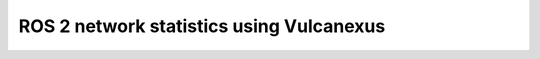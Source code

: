 .. _vulcanexus_tools_tutorial:

ROS 2 network statistics using Vulcanexus
=========================================


